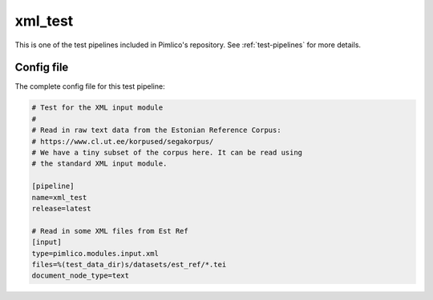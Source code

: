 .. _test-config-xml.conf:

xml\_test
~~~~~~~~~



This is one of the test pipelines included in Pimlico's repository.
See :ref:`test-pipelines` for more details.

Config file
===========

The complete config file for this test pipeline:


.. code-block:: ini
   
   # Test for the XML input module
   #
   # Read in raw text data from the Estonian Reference Corpus:
   # https://www.cl.ut.ee/korpused/segakorpus/
   # We have a tiny subset of the corpus here. It can be read using
   # the standard XML input module.
   
   [pipeline]
   name=xml_test
   release=latest
   
   # Read in some XML files from Est Ref
   [input]
   type=pimlico.modules.input.xml
   files=%(test_data_dir)s/datasets/est_ref/*.tei
   document_node_type=text




